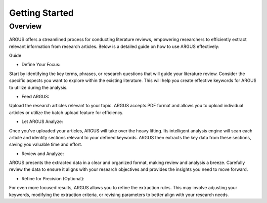 Getting Started
===============

Overview
--------

.. figure:: /images/tutorial.jpg
   :align: center


ARGUS offers a streamlined process for conducting literature reviews, empowering researchers to efficiently extract relevant information from research articles. Below is a detailed guide on how to use ARGUS effectively:

Guide

* Define Your Focus:

Start by identifying the key terms, phrases, or research questions that will guide your literature review.  Consider the specific aspects you want to explore within the existing literature.  This will help you create effective keywords for ARGUS to utilize during the analysis.

* Feed ARGUS:

Upload the research articles relevant to your topic.  ARGUS accepts PDF format and allows you to upload individual articles or utilize the batch upload feature for efficiency.

* Let ARGUS Analyze:

Once you've uploaded your articles, ARGUS will take over the heavy lifting.  Its intelligent analysis engine will scan each article and identify sections relevant to your defined keywords.  ARGUS then extracts the key data from these sections, saving you valuable time and effort.

* Review and Analyze:

ARGUS presents the extracted data in a clear and organized format, making review and analysis a breeze.  Carefully review the data to ensure it aligns with your research objectives and provides the insights you need to move forward.

* Refine for Precision (Optional):

For even more focused results, ARGUS allows you to refine the extraction rules.  This may involve adjusting your keywords, modifying the extraction criteria, or revising parameters to better align with your research needs.